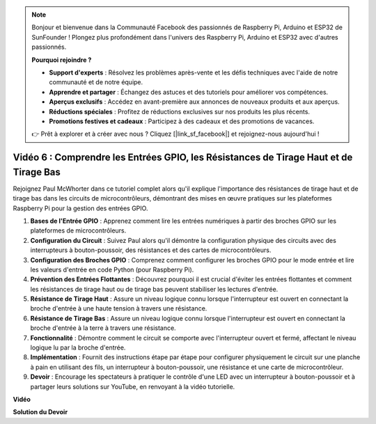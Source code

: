 .. note::

    Bonjour et bienvenue dans la Communauté Facebook des passionnés de Raspberry Pi, Arduino et ESP32 de SunFounder ! Plongez plus profondément dans l'univers des Raspberry Pi, Arduino et ESP32 avec d'autres passionnés.

    **Pourquoi rejoindre ?**

    - **Support d'experts** : Résolvez les problèmes après-vente et les défis techniques avec l'aide de notre communauté et de notre équipe.
    - **Apprendre et partager** : Échangez des astuces et des tutoriels pour améliorer vos compétences.
    - **Aperçus exclusifs** : Accédez en avant-première aux annonces de nouveaux produits et aux aperçus.
    - **Réductions spéciales** : Profitez de réductions exclusives sur nos produits les plus récents.
    - **Promotions festives et cadeaux** : Participez à des cadeaux et des promotions de vacances.

    👉 Prêt à explorer et à créer avec nous ? Cliquez [|link_sf_facebook|] et rejoignez-nous aujourd'hui !

Vidéo 6 : Comprendre les Entrées GPIO, les Résistances de Tirage Haut et de Tirage Bas
==================================================================================================

Rejoignez Paul McWhorter dans ce tutoriel complet alors qu'il explique l'importance des résistances de tirage haut et de tirage bas dans les circuits de microcontrôleurs, démontrant des mises en œuvre pratiques sur les plateformes Raspberry Pi pour la gestion des entrées GPIO.

1. **Bases de l'Entrée GPIO** : Apprenez comment lire les entrées numériques à partir des broches GPIO sur les plateformes de microcontrôleurs.
2. **Configuration du Circuit** : Suivez Paul alors qu'il démontre la configuration physique des circuits avec des interrupteurs à bouton-poussoir, des résistances et des cartes de microcontrôleurs.
3. **Configuration des Broches GPIO** : Comprenez comment configurer les broches GPIO pour le mode entrée et lire les valeurs d'entrée en code Python (pour Raspberry Pi).
4. **Prévention des Entrées Flottantes** : Découvrez pourquoi il est crucial d'éviter les entrées flottantes et comment les résistances de tirage haut ou de tirage bas peuvent stabiliser les lectures d'entrée.
5. **Résistance de Tirage Haut** : Assure un niveau logique connu lorsque l'interrupteur est ouvert en connectant la broche d'entrée à une haute tension à travers une résistance.
6. **Résistance de Tirage Bas** : Assure un niveau logique connu lorsque l'interrupteur est ouvert en connectant la broche d'entrée à la terre à travers une résistance.
7. **Fonctionnalité** : Démontre comment le circuit se comporte avec l'interrupteur ouvert et fermé, affectant le niveau logique lu par la broche d'entrée.
8. **Implémentation** : Fournit des instructions étape par étape pour configurer physiquement le circuit sur une planche à pain en utilisant des fils, un interrupteur à bouton-poussoir, une résistance et une carte de microcontrôleur.
9. **Devoir** : Encourage les spectateurs à pratiquer le contrôle d'une LED avec un interrupteur à bouton-poussoir et à partager leurs solutions sur YouTube, en renvoyant à la vidéo tutorielle.

**Vidéo**

.. raw:: html

    <iframe width="700" height="500" src="https://www.youtube.com/embed/0OYtR8UdZQk?si=NZkyjKNIs7zjXvi-" title="Lecteur vidéo YouTube" frameborder="0" allow="accelerometer; autoplay; clipboard-write; encrypted-media; gyroscope; picture-in-picture; web-share" allowfullscreen></iframe>

**Solution du Devoir**

.. raw:: html

    <iframe width="700" height="500" src="https://www.youtube.com/embed/MvqC2k-Xgjc?si=Y4t6ceIxordbdFx6" title="Lecteur vidéo YouTube" frameborder="0" allow="accelerometer; autoplay; clipboard-write; encrypted-media; gyroscope; picture-in-picture; web-share" allowfullscreen></iframe>
